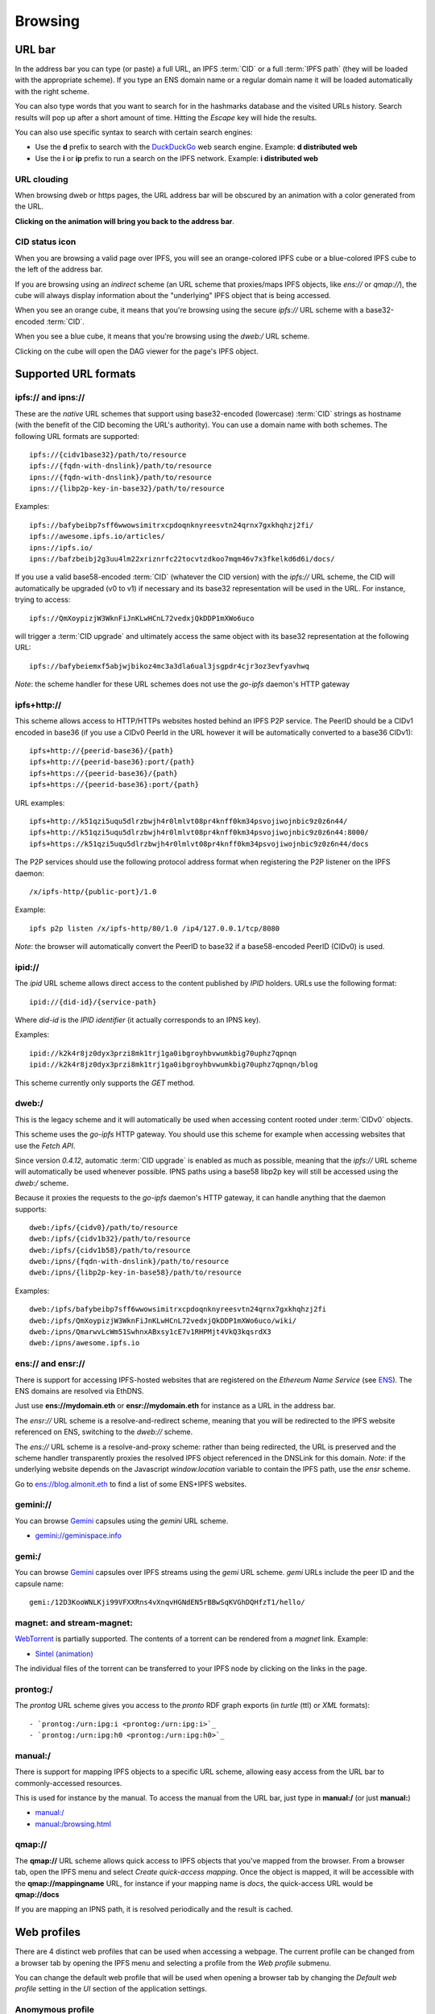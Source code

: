 .. _browsing:

Browsing
========

URL bar
-------

In the address bar you can type (or paste) a full URL, an
IPFS :term:`CID` or a full :term:`IPFS path` (they will be
loaded with the appropriate scheme). If you type
an ENS domain name or a regular domain name it will be
loaded automatically with the right scheme.

You can also type words that you want to search for in the hashmarks
database and the visited URLs history. Search results will
pop up after a short amount of time. Hitting the *Escape* key
will hide the results.

You can also use specific syntax to search with certain
search engines:

- Use the **d** prefix to search with the DuckDuckGo_ web search engine.
  Example: **d distributed web**
- Use the **i** or **ip** prefix to run a search on the IPFS
  network. Example: **i distributed web**

URL clouding
^^^^^^^^^^^^

When browsing dweb or https pages, the URL address bar will be obscured
by an animation with a color generated from the URL.

**Clicking on the animation will bring you back to the address bar**.

CID status icon
^^^^^^^^^^^^^^^

When you are browsing a valid page over IPFS, you will see an
orange-colored IPFS cube or a blue-colored IPFS cube to the
left of the address bar.

If you are browsing using an *indirect* scheme (an URL scheme
that proxies/maps IPFS objects, like *ens://* or *qmap://*), the
cube will always display information about the "underlying"
IPFS object that is being accessed.

When you see an orange cube, it means that you're browsing
using the secure *ipfs://* URL scheme with a base32-encoded
:term:`CID`.

When you see a blue cube, it means that you're browsing
using the *dweb:/* URL scheme.

Clicking on the cube will open the DAG viewer for the page's
IPFS object.

Supported URL formats
---------------------

ipfs:// and ipns://
^^^^^^^^^^^^^^^^^^^

These are the *native* URL schemes that support
using base32-encoded (lowercase) :term:`CID` strings as
hostname (with the benefit of the CID becoming the URL's
authority). You can use a domain name with both schemes.
The following URL formats are supported::

    ipfs://{cidv1base32}/path/to/resource
    ipfs://{fqdn-with-dnslink}/path/to/resource
    ipns://{fqdn-with-dnslink}/path/to/resource
    ipns://{libp2p-key-in-base32}/path/to/resource

Examples::

    ipfs://bafybeibp7sff6wwowsimitrxcpdoqnknyreesvtn24qrnx7gxkhqhzj2fi/
    ipfs://awesome.ipfs.io/articles/
    ipns://ipfs.io/
    ipns://bafzbeibj2g3uu4lm22xriznrfc22tocvtzdkoo7mqm46v7x3fkelkd6d6i/docs/

If you use a valid base58-encoded :term:`CID` (whatever the CID version)
with the *ipfs://* URL scheme, the CID will automatically be
upgraded (v0 to v1) if necessary and its base32 representation will
be used in the URL. For instance, trying to access::

    ipfs://QmXoypizjW3WknFiJnKLwHCnL72vedxjQkDDP1mXWo6uco

will trigger a :term:`CID upgrade` and ultimately access the same object with
its base32 representation at the following URL::

    ipfs://bafybeiemxf5abjwjbikoz4mc3a3dla6ual3jsgpdr4cjr3oz3evfyavhwq

*Note*: the scheme handler for these URL schemes does not
use the *go-ipfs* daemon's HTTP gateway

ipfs+http://
^^^^^^^^^^^^

This scheme allows access to HTTP/HTTPs websites hosted behind an IPFS P2P
service. The PeerID should be a CIDv1 encoded in base36 (if you use
a CIDv0 PeerId in the URL however it will be automatically converted to
a base36 CIDv1)::

    ipfs+http://{peerid-base36}/{path}
    ipfs+http://{peerid-base36}:port/{path}
    ipfs+https://{peerid-base36}/{path}
    ipfs+https://{peerid-base36}:port/{path}

URL examples::

    ipfs+http://k51qzi5uqu5dlrzbwjh4r0lmlvt08pr4knff0km34psvojiwojnbic9z0z6n44/
    ipfs+http://k51qzi5uqu5dlrzbwjh4r0lmlvt08pr4knff0km34psvojiwojnbic9z0z6n44:8000/
    ipfs+https://k51qzi5uqu5dlrzbwjh4r0lmlvt08pr4knff0km34psvojiwojnbic9z0z6n44/docs

The P2P services should use the following protocol address format when
registering the P2P listener on the IPFS daemon::

    /x/ipfs-http/{public-port}/1.0

Example::

    ipfs p2p listen /x/ipfs-http/80/1.0 /ip4/127.0.0.1/tcp/8080

*Note*: the browser will automatically convert the PeerID to base32 if a
base58-encoded PeerID (CIDv0) is used.

ipid://
^^^^^^^

The *ipid* URL scheme allows direct access to the content published
by *IPID* holders. URLs use the following format::

    ipid://{did-id}/{service-path}

Where *did-id* is the *IPID identifier* (it actually corresponds
to an IPNS key).

Examples::

    ipid://k2k4r8jz0dyx3przi8mk1trj1ga0ibgroyhbvwumkbig70uphz7qpnqn
    ipid://k2k4r8jz0dyx3przi8mk1trj1ga0ibgroyhbvwumkbig70uphz7qpnqn/blog

This scheme currently only supports the *GET* method.

dweb:/
^^^^^^

This is the legacy scheme and it will automatically be used when
accessing content rooted under :term:`CIDv0` objects.

This scheme uses the *go-ipfs* HTTP gateway. You should use
this scheme for example when accessing websites that use
the *Fetch API*.

Since version *0.4.12*, automatic :term:`CID upgrade` is enabled as much
as possible, meaning that the *ipfs://* URL scheme will
automatically be used whenever possible.
IPNS paths using a base58 libp2p key will still be
accessed using the *dweb:/* scheme.

Because it proxies the requests to the *go-ipfs* daemon's HTTP
gateway, it can handle anything that the daemon supports::

    dweb:/ipfs/{cidv0}/path/to/resource
    dweb:/ipfs/{cidv1b32}/path/to/resource
    dweb:/ipfs/{cidv1b58}/path/to/resource
    dweb:/ipns/{fqdn-with-dnslink}/path/to/resource
    dweb:/ipns/{libp2p-key-in-base58}/path/to/resource

Examples::

    dweb:/ipfs/bafybeibp7sff6wwowsimitrxcpdoqnknyreesvtn24qrnx7gxkhqhzj2fi
    dweb:/ipfs/QmXoypizjW3WknFiJnKLwHCnL72vedxjQkDDP1mXWo6uco/wiki/
    dweb:/ipns/QmarwvLcWm51SwhnxABxsy1cE7v1RHPMjt4VkQ3kqsrdX3
    dweb:/ipns/awesome.ipfs.io

ens:// and ensr://
^^^^^^^^^^^^^^^^^^

There is support for accessing IPFS-hosted websites that are registered
on the *Ethereum Name Service* (see ENS_). The ENS domains are resolved
via EthDNS.

Just use **ens://mydomain.eth** or **ensr://mydomain.eth** for instance
as a URL in the address bar.

The *ensr://* URL scheme is a resolve-and-redirect scheme, meaning
that you will be redirected to the IPFS website referenced on ENS,
switching to the *dweb://* scheme.

The *ens://* URL scheme is a resolve-and-proxy scheme: rather than
being redirected, the URL is preserved and the scheme handler
transparently proxies the resolved IPFS object referenced in the
DNSLink for this domain. *Note*: if the underlying website depends
on the Javascript *window.location* variable to contain the IPFS
path, use the *ensr* scheme.

Go to `ens://blog.almonit.eth <ens://blog.almonit.eth>`_ to find a list
of some ENS+IPFS websites.

gemini://
^^^^^^^^^

You can browse Gemini_ capsules using the *gemini* URL scheme.

- `gemini://geminispace.info <gemini://geminispace.info>`_

gemi:/
^^^^^^

You can browse Gemini_ capsules over IPFS streams using the
*gemi* URL scheme. *gemi* URLs include the peer ID and the
capsule name::

    gemi:/12D3KooWNLKji99VFXXRns4vXnqvHGNdEN5rBBwSqKVGhDQHfzT1/hello/

magnet: and stream-magnet:
^^^^^^^^^^^^^^^^^^^^^^^^^^

`WebTorrent <https://webtorrent.io/>`_ is partially supported. The contents
of a torrent can be rendered from a *magnet* link. Example:

- `Sintel (animation) <magnet:?xt=urn:btih:08ada5a7a6183aae1e09d831df6748d566095a10&dn=Sintel&ws=https%3A%2F%2Fwebtorrent.io%2Ftorrents%2F&xs=https%3A%2F%2Fwebtorrent.io%2Ftorrents%2Fsintel.torrent#>`_

The individual files of the torrent can be transferred to your IPFS node by
clicking on the links in the page.

prontog:/
^^^^^^^^^

The *prontog* URL scheme gives you access to the *pronto* RDF
graph exports (in *turtle* (ttl) or *XML* formats)::

- `prontog:/urn:ipg:i <prontog:/urn:ipg:i>`_
- `prontog:/urn:ipg:h0 <prontog:/urn:ipg:h0>`_

manual:/
^^^^^^^^

There is support for mapping IPFS objects to a specific URL scheme,
allowing easy access from the URL bar to commonly-accessed resources.

This is used for instance by the manual. To access the manual from
the URL bar, just type in **manual:/** (or just **manual:**)

- `manual:/ <manual:/>`_
- `manual:/browsing.html <manual:/browsing.html>`_

qmap://
^^^^^^^

The **qmap://** URL scheme allows quick access to IPFS objects that
you've mapped from the browser. From a browser tab, open the IPFS
menu and select *Create quick-access mapping*. Once the object is
mapped, it will be accessible with the **qmap://mappingname** URL,
for instance if your mapping name is *docs*, the quick-access URL
would be **qmap://docs**

If you are mapping an IPNS path, it is resolved periodically
and the result is cached.

Web profiles
------------

There are 4 distinct web profiles that can be used when accessing a
webpage. The current profile can be changed from a browser tab by
opening the IPFS menu and selecting a profile from the *Web profile*
submenu.

You can change the default web profile that will be used when opening
a browser tab by changing the *Default web profile* setting in the *UI*
section of the application settings.

Anomymous profile
^^^^^^^^^^^^^^^^^

- Javascript is disabled
- Caching is disabled
- No persistent cookies
- XSS auditing

Minimal profile
^^^^^^^^^^^^^^^

This profile doesn't include any specific scripts

IPFS profile
^^^^^^^^^^^^

This profile adds a JS script to be able to access your IPFS node
from *window.ipfs* in the main Javascript world

Web3 profile
^^^^^^^^^^^^

Derives from the IPFS profile. If Ethereum is enabled, it injects
a *Web3* instance (from the *web3.js* JS library) available as
*window.web3* in the main Javascript world

.. _ENS: https://ens.domains/
.. _DuckDuckGo: https://duckduckgo.com
.. _Gemini: https://gemini.circumlunar.space/
